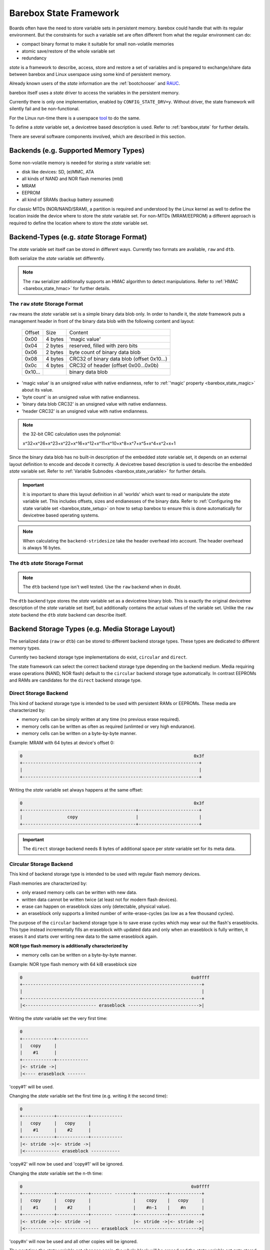 .. _state_framework:

Barebox State Framework
=======================

Boards often have the need to store variable sets in persistent memory. barebox
could handle that with its regular environment. But the constraints for such a
variable set are often different from what the regular environment can do:

* compact binary format to make it suitable for small non-volatile memories
* atomic save/restore of the whole variable set
* redundancy

*state* is a framework to describe, access, store and restore a set of variables
and is prepared to exchange/share data between barebox and Linux userspace using
some kind of persistent memory.

Already known users of the *state* information are the :ref:`bootchooser` and
RAUC_.

.. _RAUC: https://rauc.readthedocs.io/en/latest/

barebox itself uses a *state* driver to access the variables in the
persistent memory.

Currently there is only one implementation, enabled by
``CONFIG_STATE_DRV=y``. Without driver, the state framework will silently
fail and be non-functional.

For the Linux run-time there is a userspace tool_ to do
the same.

.. _tool: https://git.pengutronix.de/cgit/tools/dt-utils/

To define a *state* variable set, a devicetree based description is used. Refer to
:ref:`barebox,state` for further details.

There are several software components involved, which are described in this
section.

.. _state_framework,backends:

Backends (e.g. Supported Memory Types)
--------------------------------------

Some non-volatile memory is needed for storing a *state* variable set:

- disk like devices: SD, (e)MMC, ATA
- all kinds of NAND and NOR flash memories (mtd)
- MRAM
- EEPROM
- all kind of SRAMs (backup battery assumed)

For classic MTDs (NOR/NAND/SRAM), a partition is required and understood by
the Linux kernel as well to define the location inside the device where to store
the *state* variable set. For non-MTDs (MRAM/EEPROM) a different approach is
required to define the location where to store the *state* variable set.

.. _state_framework,backend_types:

Backend-Types (e.g. *state* Storage Format)
-------------------------------------------

The *state* variable set itself can be stored in different ways. Currently two
formats are available, ``raw`` and ``dtb``.

Both serialize the *state* variable set differently.

.. note:: The ``raw`` serializer additionally supports an HMAC algorithm to
   detect manipulations. Refer to :ref:`HMAC <barebox,state_hmac>` for further
   details.

.. _state_framework,raw:

The ``raw`` *state* Storage Format
##################################

``raw`` means the *state* variable set is a simple binary data blob only. In
order to handle it, the *state* framework puts a management header in front of
the binary data blob with the following content and layout:

 +---------+---------+---------------------------------------------------+
 | Offset  |   Size  |    Content                                        |
 +---------+---------+---------------------------------------------------+
 |  0x00   | 4 bytes | 'magic value'                                     |
 +---------+---------+---------------------------------------------------+
 |  0x04   | 2 bytes | reserved, filled with zero bits                   |
 +---------+---------+---------------------------------------------------+
 |  0x06   | 2 bytes | byte count of binary data blob                    |
 +---------+---------+---------------------------------------------------+
 |  0x08   | 4 bytes | CRC32 of binary data blob (offset 0x10...)        |
 +---------+---------+---------------------------------------------------+
 |  0x0c   | 4 bytes | CRC32 of header (offset 0x00...0x0b)              |
 +---------+---------+---------------------------------------------------+
 | 0x10... |         | binary data blob                                  |
 +---------+---------+---------------------------------------------------+

- 'magic value' is an unsigned value with native endianness, refer to
  :ref:`'magic' property <barebox,state_magic>` about its value.
- 'byte count' is an unsigned value with native endianness.
- 'binary data blob CRC32' is an unsigned value with native endianness.
- 'header CRC32' is an unsigned value with native endianness.

.. note:: the 32-bit CRC calculation uses the polynomial:

  x^32+x^26+x^23+x^22+x^16+x^12+x^11+x^10+x^8+x^7+x^5+x^4+x^2+x+1

Since the binary data blob has no built-in description of the embedded *state*
variable set, it depends on an external layout definition to encode
and decode it correctly. A devicetree based description is used to describe the
embedded *state* variable set. Refer to
:ref:`Variable Subnodes <barebox,state_variable>` for further details.

.. important:: It is important to share this layout definition in all
   'worlds' which want to read or manipulate the *state* variable set. This
   includes offsets, sizes and endianesses of the binary data. Refer to
   :ref:`Configuring the state variable set <barebox,state_setup>` on how to
   setup barebox to ensure this is done automatically for devicetree based
   operating systems.

.. note:: When calculating the ``backend-stridesize`` take the header overhead
   into account. The header overhead is always 16 bytes.

.. _state_framework,dtb:

The ``dtb`` *state* Storage Format
##################################

.. note:: The ``dtb`` backend type isn't well tested. Use the ``raw`` backend
          when in doubt.

The ``dtb`` backend type stores the *state* variable set as a devicetree binary
blob. This is exactly the original devicetree description of the *state* variable
set itself, but additionally contains the actual values of the variable set.
Unlike the ``raw`` *state* backend the ``dtb`` *state* backend can describe itself.

.. _state_framework,backend_storage_type:

Backend Storage Types (e.g. Media Storage Layout)
-------------------------------------------------

The serialized data (``raw`` or ``dtb``) can be stored to different backend
storage types. These types are dedicated to different memory types.

Currently two backend storage type implementations do exist, ``circular`` and
``direct``.

The state framework can select the correct backend storage type depending on the
backend medium. Media requiring erase operations (NAND, NOR flash) default to
the ``circular`` backend storage type automatically. In contrast EEPROMs and
RAMs are candidates for the ``direct`` backend storage type.

Direct Storage Backend
######################

This kind of backend storage type is intended to be used with persistent RAMs or
EEPROMs.
These media are characterized by:

- memory cells can be simply written at any time (no previous erase required).
- memory cells can be written as often as required (unlimted or very high endurance).
- memory cells can be written on a byte-by-byte manner.

Example: MRAM with 64 bytes at device's offset 0:

.. code-block:: text

    0                                                                 0x3f
    +-------------------------------------------------------------------+
    |                                                                   |
    +-------------------------------------------------------------------+

Writing the *state* variable set always happens at the same offset:

.. code-block:: text

    0                                                                 0x3f
    +-------------------------------------------+-----------------------+
    |                 copy                      |                       |
    +-------------------------------------------+-----------------------+

.. important:: The ``direct`` storage backend needs 8 bytes of additional space
   per *state* variable set for its meta data.

Circular Storage Backend
########################

This kind of backend storage type is intended to be used with regular flash memory devices.

Flash memories are characterized by:

- only erased memory cells can be written with new data.
- written data cannot be written twice (at least not for modern flash devices).
- erase can happen on eraseblock sizes only (detectable, physical value).
- an eraseblock only supports a limited number of write-erase-cycles (as low as a few thousand cycles).

The purpose of the ``circular`` backend storage type is to save erase cycles
which may wear out the flash's eraseblocks. This type instead incrementally fills
an eraseblock with updated data and only when an eraseblock
is fully written, it erases it and starts over writing new data to the same
eraseblock again.

**NOR type flash memory is additionally characterized by**

- memory cells can be written on a byte-by-byte manner.

.. _state_framework,nor:

Example: NOR type flash memory with 64 kiB eraseblock size

.. code-block:: text

    0                                                                0x0ffff
    +--------------------------------------------------------------------+
    |                                                                    |
    +--------------------------------------------------------------------+
    |<--------------------------- eraseblock --------------------------->|

Writing the *state* variable set the very first time:

.. code-block:: text

    0
    +------------+------------
    |   copy     |
    |    #1      |
    +------------+------------
    |<- stride ->|
    |<---- eraseblock -------

'copy#1' will be used.

Changing the *state* variable set the first time (e.g. writing it the second time):

.. code-block:: text

    0
    +------------+------------+------------
    |   copy     |   copy     |
    |    #1      |    #2      |
    +------------+------------+------------
    |<- stride ->|<- stride ->|
    |<------------- eraseblock -----------

'copy#2' will now be used and 'copy#1' will be ignored.

Changing the *state* variable set the n-th time:

.. code-block:: text

    0                                                                0x0ffff
    +------------+------------+-------- -------+------------+------------+
    |   copy     |   copy     |                |    copy    |   copy     |
    |    #1      |    #2      |                |    #n-1    |    #n      |
    +------------+------------+-------- -------+------------+------------+
    |<- stride ->|<- stride ->|                |<- stride ->|<- stride ->|
    |<---------------------------- eraseblock -------------------------->|

'copy#n' will now be used and all other copies will be ignored.

The next time the *state* variable set changes again, the whole block will be
erased and the *state* variable set gets stored at the first position inside
the eraseblock again. This reduces the need for a flash memory erase by factors.

**NAND type flash memory is additionally characterized by**

- it is organized in pages (size is a detectable, physical value).
- writes can only happen in multiples of the page size (which much less than the eraseblock size).
- partially writing a page can be limited in count or be entirely forbidden (in
  the case of *MLC* NANDs).

Example: NAND type flash memory with 128 kiB eraseblock size and 2 kiB page
size and a 2 kiB write size

.. code-block:: text

    0                                                             0x20000
    +------+------+------+------+---- ----+------+------+------+------+
    | page | page | page | page |         | page | page | page | page |
    |  #1  |  #2  |  #3  |  #4  |         | #61  | #62  | #63  | #64  |
    +------+------+------+------+---- ----+------+------+------+------+
    |<-------------------------- eraseblock ------------------------->|

Writing the *state* variable set the very first time:

.. code-block:: text

    |<--- page #1---->|
    +-------+---------+--
    | copy  |         |
    |  #1   |         |
    +-------+---------+--
    |<---- eraseblock ---

'copy#1' will be used.

Changing the *state* variable set the first time (e.g. writing it the second time):

.. code-block:: text

    |<-- page #1 -->|<-- page #2 -->|
    +-------+-------+-------+-------+----
    | copy  |       | copy  |       |
    |  #1   |       |  #2   |       |
    +-------+-------+-------+-------+----
    |<--------- eraseblock --------------

'copy#2' will now be used and 'copy#1' will be ignored.

Changing the *state* variable set the 64th time:

.. code-block:: text

    |<-- page #1 -->|<-- page #2 -->|        |<- page #63 -->|<- page #64 -->|
    +-------+-------+-------+-------+--    --+-------+-------+-------+-------+
    | copy  |       | copy  |       |        | copy  |       | copy  |       |
    |  #1   |       |  #2   |       |        |  #63  |       |  #64  |       |
    +-------+-------+-------+-------+--    --+-------+-------+-------+-------+
    |<----------------------------- eraseblock ----------------------------->|

'copy#n' will now be used and all other copies will be ignored.

The next time the *state* variable set changes again, the eraseblock will be
erased and the *state* variable set gets stored at the first position inside
the eraseblock again. This significantly reduces the need for a block erases.

.. important:: One copy of the *state* variable set is limited to the page size
   of the used backend (e.g. NAND type flash memory)

Redundant *state* Variable Set Copies
-------------------------------------

To avoid data loss when changing the *state* variable set, more than one
*state* variable set copy can be stored into the backend. Whenever the *state*
variable set changes, only one *state* variable set copy gets changed at a time.
In the case of an interruption and/or power loss resulting in an incomplete
write to the backend, the system can fall back to a different *state* variable
set copy (previous *state* variable set).

Direct Storage Backend Redundancy
#################################

For this kind of backend storage type a value for the stride size must be
defined by the developer (refer to
:ref:`backend-stridesize <barebox,state_backend_stridesize>`).

It always stores **three** redundant copies of the backend-type. Keep this in
mind when calculating the stride size and defining the backend size (e.g. the
size of a partition).

.. code-block:: text

    +----------------+------+----------------+------+----------------+------+
    | redundant copy | free | redundant copy | free | redundant copy | free |
    +----------------+------+----------------+------+----------------+------+
    |<---- stride size ---->|<---- stride size ---->|<---- stride size ---->|

.. important:: The ``direct`` storage backend needs 8 bytes of additional space
   per *state* variable set for its meta data. Keep this in mind when calculating
   the stridesize. For example, if your variable set needs 8 bytes, the ``raw``
   header needs 16 bytes and the ``direct`` storage backend additionally 8 bytes.
   The full space for one *state* variable set is now 8 + 16 + 8 = 32 bytes.

Circular Storage Backend Redundancy
###################################

**NOR type flash memory**

Redundant copies of the *state* variable set are stored based on the memory's
eraseblocks and this size is automatically detected at run-time.
It needs a stride size as well, because a NOR type flash memory can be written
on a byte-by-byte manner.
In contrast to the ``direct`` storage backend redundancy, the
stride size for the ``circular`` storage backend redundancy defines the
side-by-side location of the *state* variable set copies.

.. code-block:: text

    |<X>|<X>|...
    +--------------------------------+--------------------------------+--
    |C#1|C#2|C#3|C#4|C#5|            |C#1|C#2|C#3|C#4|C#5|            |
    +--------------------------------+--------------------------------+--
    |<--------- eraseblock --------->|<--------- eraseblock --------->|<-
    |<------- redundant area ------->|<------- redundant area ------->|<-

*<X>* defines the stride size, *C#1*, *C#2* the *state* variable set copies.

Since these kinds of MTD devices are partitioned, it's a good practice to always
reserve multiple eraseblocks for the barebox' *state* feature. Keep in mind:
even NOR type flash memories can be worn out.

**NAND type flash memory**

Redundant copies of the *state* variable set are stored based on the memory's
eraseblocks and this size is automatically detected at run-time.

.. code-block:: text

    +------+------+--- ---+------+------+------+------+--- ---+------+------+--
    | copy | copy |       | copy | copy | copy | copy |       | copy | copy |
    |  #1  |  #2  |       | #63  | #64  |  #1  |  #2  |       | #63  | #64  |
    +------+------+--- ---+------+------+------+------+--- ---+------+------+--
    |<----------- eraseblock ---------->|<----------- eraseblock ---------->|<-
    |<-------- redundant area --------->|<-------- redundant area --------->|<-

Since these kinds of MTD devices are partitioned, it's a good practice to always
reserve multiple eraseblocks for the barebox' *state* feature. Keep in mind:
NAND type flash memories can be worn out, factory bad blocks can exist from the
beginning.

Handling of Bad Blocks
----------------------

NAND type flash memory can have factory bad eraseblocks and more bad
eraseblocks can appear over the life time of the memory. They are detected by
the MTD layer, marked as bad and never used again.

.. important:: if NAND type flash memory should be used as a backend, at least
   three eraseblocks are used to keep three redundant copies of the *state*
   variable set. You should add some spare eraseblocks to the backend
   partition by increasing the partition's size to a suitable value to handle
   factory bad eraseblocks and worn-out eraseblocks.

Examples
--------

The following examples intend to show how to setup and interconnect all
required components for various non-volatile memories.

All examples use just one *state* variable of type *uint8* named ``variable``
to keep them simple. For the ``raw`` backend-type it means one *state*
variable set has a size of 17 bytes (16 bytes header plus one byte variables).

.. note:: The mentioned ``aliases`` and the *state* variable set node entries
   are members of the devicetree's root node.

.. note:: For a more detailed description of the used *state* variable set
   properties here, refer to :ref:`barebox,state`.

NOR Flash Memories
##################

This type of memory can be written on a single byte/word basis (depending on its bus
width), but must be erased prior writing the same byte/word again and erasing
must happen on an eraseblock basis. Typical eraseblock sizes are 128 kiB or
(much) larger for parallel NOR flashes and 4 kiB or larger for serial NOR
flashes.

From the Linux kernel perspective this type of memory is a *Memory Technologie
Device* (aka 'MTD') and handled by barebox in the same manner. It needs a
partition configuration.

The following devicetree node entry defines some kind of NOR flash memory and
a partition at a specific offset to be used as the backend for the
*state* variable set.

.. code-block:: text

	norflash@0 {
		backend_state_nor: partition@120000 {
			[...]
		};
	};

With this 'backend' definition it's possible to define the *state* variable set
content, its backend-type and *state* variable set layout.

.. code-block:: text

	aliases {
		state = &state_nor;
	};

	state_nor: nor_state_memory {
		#address-cells = <1>;
		#size-cells = <1>;
		compatible = "barebox,state";
		magic = <0x512890a0>;
		backend-type = "raw";
		backend = <&backend_state_nor>;
		backend-storage-type = "circular";
		backend-stridesize = <32>;

		variable@0 {
			reg = <0x0 0x1>;
			type ="uint8";
			default = <0x1>;
		};
	};

NAND Flash Memories
###################

This type of memory can be written on a *page* base (typically 512 bytes,
2048 or (much) larger), but must be erased prior writing the same page again and
erasing must happen on an eraseblock base. Typical eraseblock sizes are
64 kiB or (much) larger.

From the Linux kernel perspective this type of memory is a *Memory Technologie
Device* (aka 'MTD') and handled by barebox in the same manner. It needs a
partition configuration.

The following devicetree node entry defines some kind of NAND flash memory and
a partition at a specific offset inside it to be used as the backend for the
*state* variable set.

.. code-block:: text

	nandflash@0 {
		backend_state_nand: partition@500000 {
			[...]
		};
	};

With this 'backend' definition it's possible to define the *state* variable set
content, its backend-type and *state* variable layout.

.. code-block:: text

	aliases {
		state = &state_nand;
	};

	state_nand: nand_state_memory {
		#address-cells = <1>;
		#size-cells = <1>;
		compatible = "barebox,state";
		magic = <0xab67421f>;
		backend-type = "raw";
		backend = <&backend_state_nand>;
		backend-storage-type = "circular";

		variable@0 {
			reg = <0x0 0x1>;
			type ="uint8";
			default = <0x1>;
		};
	};

SD/eMMC and ATA
###############

*state* node definition
^^^^^^^^^^^^^^^^^^^^^^^

These storage types have integrated wear-levelling and can be addressed on the
byte level. The *raw* backend type is suitable for this situation.
We will explain the possible variants of referring to a backend below,
but an exemplary definition of the *state* layout and variable set will look
as follows:

.. code-block:: text

	aliases {
		state = &state_sd;
	};

	state_sd: state_memory {
		#address-cells = <1>;
		#size-cells = <1>;
		compatible = "barebox,state";
		magic = <0xab67421f>;
		backend-type = "raw";
		backend = <&backend_state_sd>;
		backend-stridesize = <0x40>;

		variable@0 {
			reg = <0x0 0x1>;
			type ="uint8";
			default = <0x1>;
		};
	};


Backend definition
^^^^^^^^^^^^^^^^^^

SD/eMMC and ATA devices usually have an on-disk partition table (MBR or GPT),
which Barebox will parse when a block device is probed.
There are multiple options to refer to these partitions as the *state* backend
(i.e. the ``&backend_state_sd`` reference in the example above).

Referencing the partition by GUID
"""""""""""""""""""""""""""""""""

When using GPT, the backend reference may point directly to a block device's
device tree node. In this case Barebox will search for a GPT partition with Type
UUID ``4778ed65-bf42-45fa-9c5b-287a1dc4aab1``, and if that partition exists,
Barebox will use it as the *state* backend.

Here is an abridged example:

.. code-block:: text

	/ {
		soc {
			bus@2100000 {
				mmc1: mmc@2190000 {
					// … MMC device definition …
				};
		};

		aliases {
			state = &state_sd;
		};

		state_sd: state {
			backend = <&mmc1>;
			// … rest of definition as per above section
		};
	};

This is the recommended approach for device tree enabled system with state
located on SD or eMMC.

Referencing the partition by *partuuid*
"""""""""""""""""""""""""""""""""""""""

For systems where block devices are not probed from device tree (e.g. with
storage on ATA or PCI buses), the *state* partition can be looked up globally
by specifying its *partuuid*. See the documentation for the :ref:`partuuid
device tree binding <devicetree_binding_mtd_partition>` for more details.

The *partuuid* is expected to be unique across all block devices.

Referencing the partition by offset
"""""""""""""""""""""""""""""""""""

As a fallback it is still possible to refer to the *state* partition by
specifying its offset and size, like in the examples for NAND and NOR flash
above:

.. code-block:: text

	&mmc1 {
		partitions {
			compatible = "fixed-partitions";
			#address-cells = <1>;
			#size-cells = <1>;
			[…]
			backend_state_sd: partition@100000 {
				label = "state";
				reg = <0x100000 0x20000>;
			};
		};
	};

.. note::

   If the medium has an on-disk partition table, the device tree partition
   must either be identical in start offset and size to the MBR/GPT partition
   or it must reside in non-partitioned space. If this constraint is not
   satisfied, barebox will emit an error message and refuse to register
   the device tree partition.

SRAM
####

This type of memory can be written on a byte base and there is no need for an
erase prior writing a new value.

From the Linux kernel perspective this type of memory is a *Memory Technologie
Device* (aka 'MTD') and handled by barebox in the same manner. It needs a
partition definition.

The following devicetree node entry defines some kind of SRAM memory and
a partition at a specific offset inside it to be used as the backend for the
*state* variable set.

.. code-block:: text

	sram@0 {
		backend_state_sram: partition@10000 {
			[...]
		};
	};

With this 'backend' definition it's possible to define the *state* variable set
content, its backend-type and *state* variable layout.

.. code-block:: text

	aliases {
		state = &state_sram;
	};

	state_sram: sram_state_memory {
		#address-cells = <1>;
		#size-cells = <1>;
		compatible = "barebox,state";
		magic = <0xab67421f>;
		backend-type = "raw";
		backend = <&backend_state_sram>;
		backend-storage-type = "direct";
		backend-stridesize = <32>;

		variable@0 {
			reg = <0x0 0x1>;
			type ="uint8";
			default = <0x1>;
		};
	};

EEPROM
######

This type of memory can be written on a byte base and must be erased prior
writing, but in contrast to the other flash memories, an EEPROM does the erase
of the address to be written to by its own, so its transparent to the
application.

While from the Linux kernel perspective this type of memory does not support
partitions, barebox and the *state* userland tool will use partition definitions
on an EEPROM memory as well, to exactly define the location in a generic manner
within the EEPROM.

.. code-block:: text

	eeprom@50 {
		partitions {
			compatible = "fixed-partitions";
			#size-cells = <1>;
			#address-cells = <1>;
			backend_state_eeprom: eeprom_state_memory@400 {
				reg = <0x400 0x100>;
				label = "state-eeprom";
			};
		};
	};

With this 'backend' definition it's possible to define the *state* variable set
content, its backend-type and *state* variable layout.

.. code-block:: text

	aliases {
		state = &state_eeprom;
	};

	state_eeprom: eeprom_memory {
		#address-cells = <1>;
		#size-cells = <1>;
		compatible = "barebox,state";
		magic = <0x344682db>;
		backend-type = "raw";
		backend = <&backend_state_eeprom>;
		backend-storage-type = "direct";
		backend-stridesize = <32>;

		variable@0 {
			reg = <0x0 0x1>;
			type ="uint8";
			default = <0x1>;
		};
	};

Frontend
--------

As frontend a *state* instance is a regular barebox device which has
:ref:`device_parameters` for the *state* variables. With this the variables can
be accessed like normal shell variables. The ``state`` command is used
to save/restore a *state* variable set to the backend device.

After initializing the variable can be accessed with ``${state.foo}`` or
:ref:`command_setenv`. ``state -s`` stores the *state* to the backend device.
